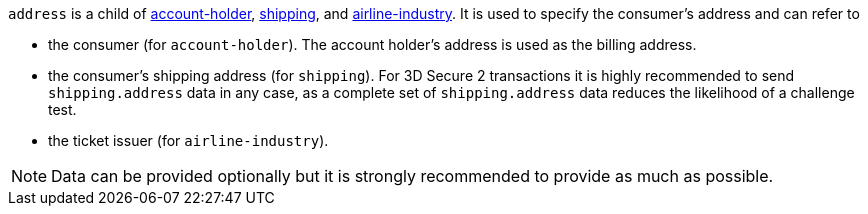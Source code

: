 // This include file requires the shortcut {listname} in the link, as this include file is used in different environments.
// The shortcut guarantees that the target of the link remains in the current environment.

ifndef::env-nova[]
``address`` is a child of
<<CC_Fields_{listname}_request_accountholder, account-holder>>, <<CC_Fields_{listname}_request_shipping, shipping>>, and <<CC_Fields_{listname}_request_airlineindustry, airline-industry>>. It is used to specify the consumer's address and can refer to

- the consumer (for ``account-holder``). The account holder's address is used as the billing address.
- the consumer's shipping address (for ``shipping``). For 3D Secure 2 transactions it is highly recommended to send ``shipping.address`` data in any case, as a complete set of ``shipping.address`` data reduces the likelihood of a challenge test.
- the ticket issuer (for ``airline-industry``).

//-

NOTE: Data can be provided optionally but it is strongly recommended to provide as much as possible. 

endif::[]

ifdef::env-nova[]
``address`` is a child of
<<CC_Fields_{listname}_request_accountholder, account-holder>> and <<CC_Fields_{listname}_request_shipping, shipping>>. It is used to specify the consumer's address and can refer to

- the consumer (for ``account-holder``). The account holder's address is used as the billing address.
- the consumer's shipping address (for ``shipping``). For 3D Secure 2 transactions it is highly recommended to send ``shipping.address`` data in any case, as a complete set of ``shipping.address`` data reduces the likelihood of a challenge test.

//-

NOTE: Data can be provided optionally but it is strongly recommended to provide as much as possible.

endif::[]

